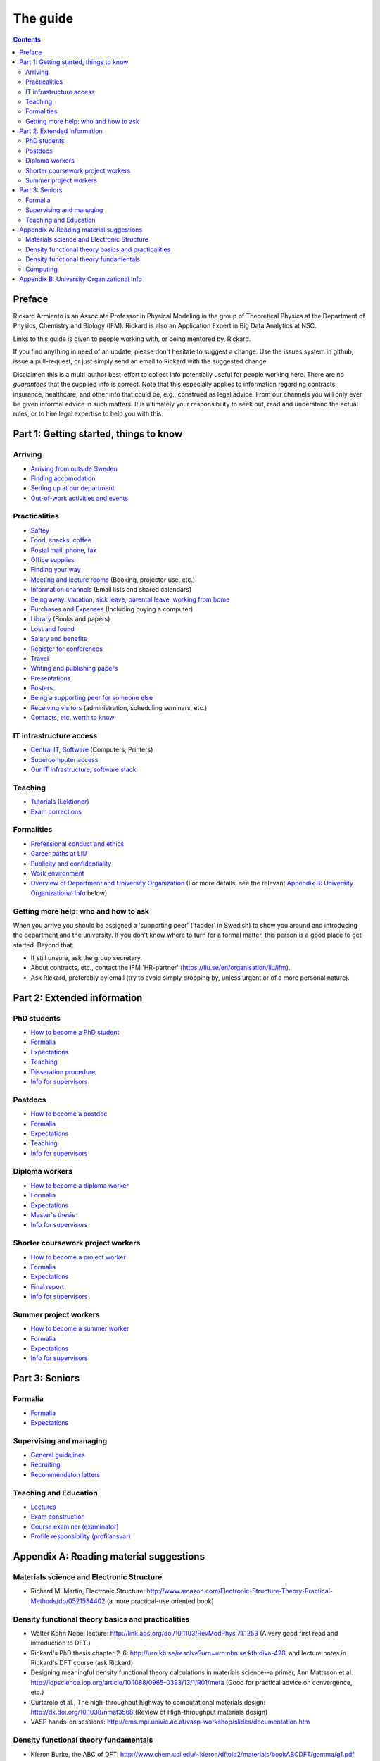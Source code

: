 The guide
=========

.. contents:: :depth: 2

Preface
+++++++
Rickard Armiento is an Associate Professor in Physical Modeling in the group of Theoretical Physics at the Department of Physics, Chemistry and Biology (IFM). Rickard is also an Application Expert in Big Data Analytics at NSC. 

Links to this guide is given to people working with, or being mentored by, Rickard.

If you find anything in need of an update, please don't hesitate to
suggest a change. Use the issues system in github, issue a pull-request,
or just simply send an email to Rickard with the suggested change.

Disclaimer: this is a multi-author best-effort to collect info potentially
useful for people working here. There are no *guarantees* that the supplied info
is correct. Note that this especially applies to information regarding contracts,
insurance, healthcare, and other info that could be, e.g., construed as legal advice. 
From our channels you will only ever be given informal advice in such matters. 
It is ultimately your responsibility to seek out, read and understand the actual rules, or
to hire legal expertise to help you with this.

Part 1: Getting started, things to know 
+++++++++++++++++++++++++++++++++++++++

Arriving
--------
* `Arriving from outside Sweden <Arriving/international.rst>`_
* `Finding accomodation <Arriving/accomodation.rst>`_
* `Setting up at our department <Arriving/startup.rst>`_
* `Out-of-work activities and events <Arriving/fun.rst>`_

Practicalities
--------------
* `Saftey <Practicalities/safety.rst>`_
* `Food, snacks, coffee <Practicalities/food.rst>`_
* `Postal mail, phone, fax <Practicalities/communication.rst>`_ 
* `Office supplies <Practicalities/supplies.rst>`_
* `Finding your way <Practicalities/maps.rst>`_
* `Meeting and lecture rooms <Practicalities/meetingrooms.rst>`_ (Booking, projector use, etc.)
* `Information channels <Practicalities/channels.rst>`_ (Email lists and shared calendars)
* `Being away: vacation, sick leave, parental leave, working from home <Practicalities/away.rst>`_
* `Purchases and Expenses <Practicalities/purchase.rst>`_ (Including buying a computer)
* `Library <Practicalities/library.rst>`_ (Books and papers) 
* `Lost and found <Practicalities/lost.rst>`_
* `Salary and benefits <Practicalities/salary.rst>`_
* `Register for conferences <Practicalities/travel.rst>`_
* `Travel <Practicalities/travel.rst>`_
* `Writing and publishing papers <Practicalities/publishing.rst>`_
* `Presentations <Practicalities/presentations.rst>`_
* `Posters <Practicalities/posters.rst>`_
* `Being a supporting peer for someone else <Practicalities/supportingpeer.rst>`_
* `Receiving visitors <Practicalities/visitors.rst>`_ (administration, scheduling seminars, etc.)
* `Contacts, etc. worth to know <Practicalities/other.rst>`_ 

IT infrastructure access
------------------------
* `Central IT, Software <Computing/it.rst>`_ (Computers, Printers) 
* `Supercomputer access <Computing/supercomputers.rst>`_
* `Our IT infrastructure, software stack <Computing/groupit.rst>`_

Teaching
--------
* `Tutorials (Lektioner) <Teaching/tutorials.rst>`_
* `Exam corrections <Teaching/exam_corrections.rst>`_

Formalities
-----------
* `Professional conduct and ethics <Formalities/conduct.rst>`_
* `Career paths at LiU <Formalities/paths.rst>`_
* `Publicity and confidentiality <Formalities/publicity.rst>`_
* `Work environment <Formalities/environment.rst>`_
* `Overview of Department and University Organization <Formalities/organization.rst>`_ (For more details, see the relevant  `Appendix B: University Organizational Info`_ below)

Getting more help: who and how to ask
-------------------------------------
When you arrive you should be assigned a 'supporting peer' ('fadder' in Swedish) to show you around and introducing the department and the university. If you don't know where to turn for a formal matter, this person is a good place to get started. Beyond that:

* If still unsure, ask the group secretary.
* About contracts, etc., contact the IFM 'HR-partner' (https://liu.se/en/organisation/liu/ifm).
* Ask Rickard, preferably by email (try to avoid simply dropping by, unless urgent or of a more personal nature).

Part 2: Extended information
++++++++++++++++++++++++++++

PhD students
------------
* `How to become a PhD student <Phd/howto.rst>`_
* `Formalia <Phd/formalia.rst>`_
* `Expectations <Phd/work.rst>`_
* `Teaching <Phd/teaching.rst>`_
* `Disseration procedure <Phd/disseration.rst>`_
* `Info for supervisors <Phd/supervision.rst>`_

Postdocs
--------
* `How to become a postdoc <Postdoc/howto.rst>`_
* `Formalia <Postdoc/formalia.rst>`_
* `Expectations <Postdoc/work.rst>`_
* `Teaching <Postdoc/teaching.rst>`_
* `Info for supervisors <Postdoc/supervision.rst>`_

Diploma workers
---------------
* `How to become a diploma worker <Diploma/howto.rst>`_
* `Formalia <Diploma/formalia.rst>`_
* `Expectations <Diploma/work.rst>`_
* `Master's thesis <Diploma/thesis.rst>`_
* `Info for supervisors <Diploma/supervision.rst>`_

Shorter coursework project workers
----------------------------------
* `How to become a project worker <Projectwork/howto.rst>`_
* `Formalia <Projectwork/formalia.rst>`_
* `Expectations <Projectwork/work.rst>`_
* `Final report <Projectwork/report.rst>`_
* `Info for supervisors <Projectwork/supervision.rst>`_

Summer project workers
----------------------
* `How to become a summer worker <Summerwork/howto.rst>`_
* `Formalia <Summerwork/formalia.rst>`_
* `Expectations <Summerwork/work.rst>`_
* `Info for supervisors <Summerwork/supervision.rst>`_

Part 3: Seniors
+++++++++++++++

Formalia
--------
* `Formalia <Senior/formalia.rst>`_
* `Expectations <Senior/work.rst>`_

Supervising and managing
------------------------
* `General guidelines <Supervision/work.rst>`_
* `Recruiting <Supervision/recruiting.rst>`_
* `Recommendaton letters <Supervision/recommendations.rst>`_

Teaching and Education 
----------------------
* `Lectures <Teaching/lectures.rst>`_
* `Exam construction <Teaching/exam_construction.rst>`_
* `Course examiner (examinator) <Teaching/examiner.rst>`_ 
* `Profile responsibility (profilansvar) <Teaching/profile_responsibility.rst>`_

Appendix A: Reading material suggestions
++++++++++++++++++++++++++++++++++++++++

Materials science and Electronic Structure
------------------------------------------ 
- Richard M. Martin, Electronic Structure: http://www.amazon.com/Electronic-Structure-Theory-Practical-Methods/dp/0521534402 (a more practical-use oriented book)

Density functional theory basics and practicalities
---------------------------------------------------
- Walter Kohn Nobel lecture: http://link.aps.org/doi/10.1103/RevModPhys.71.1253 (A very good first read and introduction to DFT.)
- Rickard's PhD thesis chapter 2-6: http://urn.kb.se/resolve?urn=urn:nbn:se:kth:diva-428, and lecture notes in Rickard's DFT course (ask Rickard)
- Designing meaningful density functional theory calculations in materials science--a primer, Ann Mattsson et al. http://iopscience.iop.org/article/10.1088/0965-0393/13/1/R01/meta (Good for practical advice on convergence, etc.)
- Curtarolo et al., The high-throughput highway to computational materials design: http://dx.doi.org/10.1038/nmat3568 (Review of High-throughput materials design)
- VASP hands-on sessions: http://cms.mpi.univie.ac.at/vasp-workshop/slides/documentation.htm
  
Density functional theory fundamentals
--------------------------------------
- Kieron Burke, the ABC of DFT: http://www.chem.uci.edu/~kieron/dftold2/materials/bookABCDFT/gamma/g1.pdf
- Klaus Capelle, A bird's-eye view of density-functional theory: http://arxiv.org/abs/cond-mat/0211443
- Parr and Yang, Density-Functional Theory of Atoms and Molecules: http://www.amazon.com/Density-Functional-Molecules-International-Monographs-Chemistry/dp/0195092767 (great coverage of fundamental theory, but starting to get a bit dated.)
- Jorge Kohanoff, Electronic Structure Calculations for Solids and Molecules: http://www.amazon.com/Electronic-Structure-Calculations-Solids-Molecules/dp/0521815916 (book, theory-oriented)
- Jones and Gunnarsson, The density functional formalism, its applications and prospects: http://rmp.aps.org/abstract/RMP/v61/i3/p689_1 (review paper from 1989)
  
Computing
---------
- LinuxCommand.org: http://linuxcommand.org/ (Good introduction to the Linux command line, etc.)
- Eric Jones and Travis Oliphant, Introduction to Scientific Computing: https://www.physics.rutgers.edu/grad/509/python1.pdf (Presentation on the use of Python for Scientific Computing)


Appendix B: University Organizational Info
++++++++++++++++++++++++++++++++++++++++++
* `LiTH <Organization/lith.rst>`_

